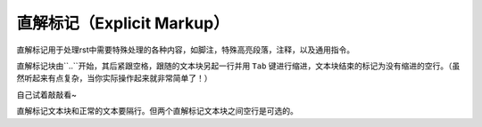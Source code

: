直解标记（Explicit Markup）
##########################

直解标记用于处理rst中需要特殊处理的各种内容，如脚注，特殊高亮段落，注释，以及通用指令。

直解标记块由``..``开始，其后紧跟空格，跟随的文本块另起一行并用 ``Tab`` 键进行缩进，文本块结束的标记为没有缩进的空行。（虽然听起来有点复杂，当你实际操作起来就非常简单了！）

自己试着敲敲看~

直解标记文本块和正常的文本要隔行。但两个直解标记文本块之间空行是可选的。
